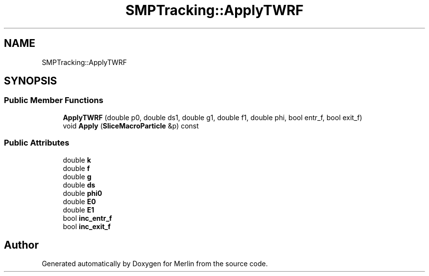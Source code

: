 .TH "SMPTracking::ApplyTWRF" 3 "Fri Aug 4 2017" "Version 5.02" "Merlin" \" -*- nroff -*-
.ad l
.nh
.SH NAME
SMPTracking::ApplyTWRF
.SH SYNOPSIS
.br
.PP
.SS "Public Member Functions"

.in +1c
.ti -1c
.RI "\fBApplyTWRF\fP (double p0, double ds1, double g1, double f1, double phi, bool entr_f, bool exit_f)"
.br
.ti -1c
.RI "void \fBApply\fP (\fBSliceMacroParticle\fP &p) const"
.br
.in -1c
.SS "Public Attributes"

.in +1c
.ti -1c
.RI "double \fBk\fP"
.br
.ti -1c
.RI "double \fBf\fP"
.br
.ti -1c
.RI "double \fBg\fP"
.br
.ti -1c
.RI "double \fBds\fP"
.br
.ti -1c
.RI "double \fBphi0\fP"
.br
.ti -1c
.RI "double \fBE0\fP"
.br
.ti -1c
.RI "double \fBE1\fP"
.br
.ti -1c
.RI "bool \fBinc_entr_f\fP"
.br
.ti -1c
.RI "bool \fBinc_exit_f\fP"
.br
.in -1c

.SH "Author"
.PP 
Generated automatically by Doxygen for Merlin from the source code\&.
